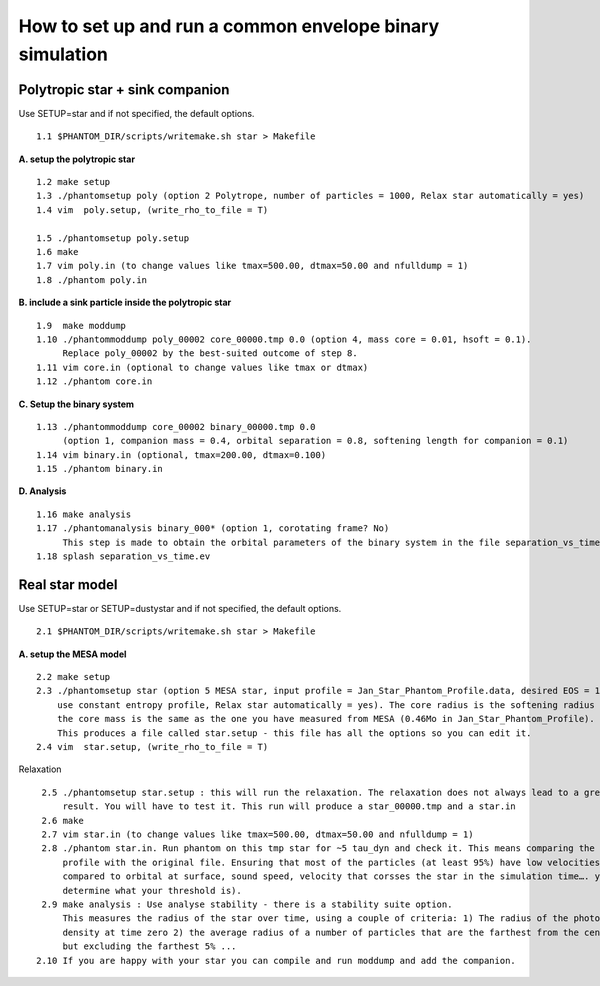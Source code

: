How to set up and run a common envelope binary simulation
=========================================================

Polytropic star + sink companion
--------------------------------

Use SETUP=star and if not specified, the default options.

::

   1.1 $PHANTOM_DIR/scripts/writemake.sh star > Makefile

**A. setup the polytropic star**

::

  1.2 make setup
  1.3 ./phantomsetup poly (option 2 Polytrope, number of particles = 1000, Relax star automatically = yes)
  1.4 vim  poly.setup, (write_rho_to_file = T)

  1.5 ./phantomsetup poly.setup
  1.6 make
  1.7 vim poly.in (to change values like tmax=500.00, dtmax=50.00 and nfulldump = 1)
  1.8 ./phantom poly.in


**B. include a sink particle inside the polytropic star**

::

  1.9  make moddump
  1.10 ./phantommoddump poly_00002 core_00000.tmp 0.0 (option 4, mass core = 0.01, hsoft = 0.1). 
       Replace poly_00002 by the best-suited outcome of step 8.
  1.11 vim core.in (optional to change values like tmax or dtmax)
  1.12 ./phantom core.in

**C. Setup the binary system**

::

  1.13 ./phantommoddump core_00002 binary_00000.tmp 0.0 
       (option 1, companion mass = 0.4, orbital separation = 0.8, softening length for companion = 0.1)
  1.14 vim binary.in (optional, tmax=200.00, dtmax=0.100)
  1.15 ./phantom binary.in

**D. Analysis**

::

  1.16 make analysis
  1.17 ./phantomanalysis binary_000* (option 1, corotating frame? No) 
       This step is made to obtain the orbital parameters of the binary system in the file separation_vs_time.ev
  1.18 splash separation_vs_time.ev
  
  
Real star model
---------------

Use SETUP=star or SETUP=dustystar and if not specified, the default options.

::

   2.1 $PHANTOM_DIR/scripts/writemake.sh star > Makefile

**A. setup the MESA model**

::

  2.2 make setup
  2.3 ./phantomsetup star (option 5 MESA star, input profile = Jan_Star_Phantom_Profile.data, desired EOS = 10, 
      use constant entropy profile, Relax star automatically = yes). The core radius is the softening radius (2-3Ro) 
      the core mass is the same as the one you have measured from MESA (0.46Mo in Jan_Star_Phantom_Profile). 
      This produces a file called star.setup - this file has all the options so you can edit it.
  2.4 vim  star.setup, (write_rho_to_file = T)
Relaxation

::

  2.5 ./phantomsetup star.setup : this will run the relaxation. The relaxation does not always lead to a great
      result. You will have to test it. This run will produce a star_00000.tmp and a star.in
  2.6 make
  2.7 vim star.in (to change values like tmax=500.00, dtmax=50.00 and nfulldump = 1)
  2.8 ./phantom star.in. Run phantom on this tmp star for ~5 tau_dyn and check it. This means comparing the density 
      profile with the original file. Ensuring that most of the particles (at least 95%) have low velocities (low 
      compared to orbital at surface, sound speed, velocity that corsses the star in the simulation time…. you can 
      determine what your threshold is).
  2.9 make analysis : Use analyse stability - there is a stability suite option. 
      This measures the radius of the star over time, using a couple of criteria: 1) The radius of the photospheric
      density at time zero 2) the average radius of a number of particles that are the farthest from the centre, 
      but excluding the farthest 5% ...
 2.10 If you are happy with your star you can compile and run moddump and add the companion.

